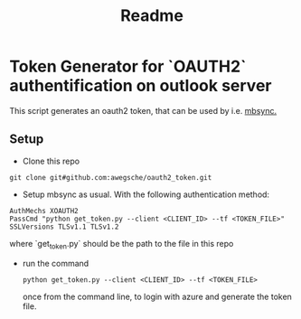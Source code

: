 #+title: Readme

* Token Generator for `OAUTH2` authentification on outlook server

This script generates an oauth2 token, that can be used by i.e. [[https://wiki.archlinux.org/title/isync][mbsync.]]

** Setup

- Clone this repo
#+begin_src shell
git clone git#github.com:awegsche/oauth2_token.git
#+end_src

- Setup mbsync as usual. With the following authentication method:
#+begin_src shell
AuthMechs XOAUTH2
PassCmd "python get_token.py --client <CLIENT_ID> --tf <TOKEN_FILE>"
SSLVersions TLSv1.1 TLSv1.2
#+end_src
where `get_token.py` should be the path to the file in this repo

- run the command
  #+begin_src shell
python get_token.py --client <CLIENT_ID> --tf <TOKEN_FILE>
  #+end_src

  once from the command line, to login with azure and generate the token file.
